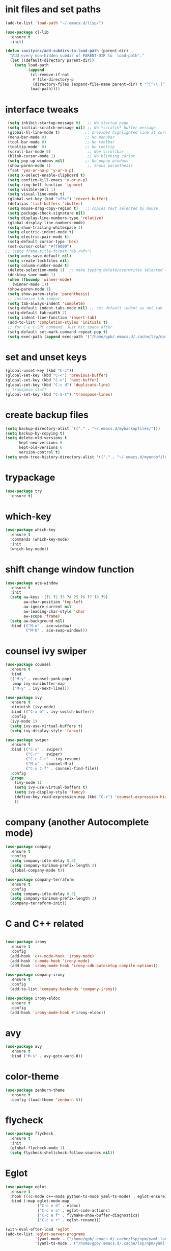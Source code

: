 * init files and set paths 
#+BEGIN_SRC emacs-lisp
(add-to-list 'load-path "~/.emacs.d/lisp/")

(use-package cl-lib
  :ensure t
  :init)

(defun sanityinc/add-subdirs-to-load-path (parent-dir)
  "Add every non-hidden subdir of PARENT-DIR to `load-path'."
  (let ((default-directory parent-dir))
    (setq load-path
          (append
           (cl-remove-if-not
            #'file-directory-p
            (directory-files (expand-file-name parent-dir) t "^[^\\.]"))
           load-path))))
#+END_SRC

* interface tweaks
#+BEGIN_SRC emacs-lisp
  (setq inhibit-startup-message t)   ;; No startup page
  (setq initial-scratch-message nil) ;; No *scratch* buffer message
  (global-hl-line-mode t)           ;; provides highlighted line at cursor position
  (menu-bar-mode 0)                 ;; No menubar
  (tool-bar-mode 0)                 ;; No toolbar
  (tooltip-mode  0)                 ;; No tooltip
  (scroll-bar-mode 0)                ;; Noe scrollbar
  (blink-cursor-mode 1)              ;; No blinking cursor
  (setq pop-up-windows nil)         ;; No popup windows
  (show-paren-mode 1)                ;; Shows paranthesis
  (fset 'yes-or-no-p 'y-or-n-p)
  (setq x-select-enable-clipboard t)
  (setq confirm-kill-emacs 'y-or-n-p)
  (setq ring-bell-function 'ignore)
  (setq visible-bell 1)
  (setq visual-line-mode t)
  (global-set-key (kbd "<f5>") 'revert-buffer)
  (defalias 'list-buffers 'ibuffer)
  (setq mouse-drag-copy-region t)   ;; copies text selected by mouse
  (setq package-check-signature nil)
  (setq display-line-numbers-type 'relative)
  (global-display-line-numbers-mode)
  (setq show-trailing-whitespace 1)
  (setq electric-indent-mode t)
  (setq electric-pair-mode t)
  (setq-default cursor-type 'box)
  (set-cursor-color "#ff0000")
 ;; (setq frame-title-format "%b <%f>")
  (setq auto-save-default nil)
  (setq create-lockfiles nil)
  (setq column-number-mode t)
  (delete-selection-mode 1)  ;; make typing delete/overwrites selected text
  (desktop-save-mode 1)
  (when (fboundp 'winner-mode)
    (winner-mode 1))
  (show-paren-mode 1)
  (setq show-paren-style 'parenthesis)
  ;; customize tab indent
  (setq tab-always-indent 'complete)
  (setq-default indent-tabs-mode nil) ;; set default indent as not tab
  (setq-default tab-width 2)
  (setq indent-line-function 'insert-tab)
  (add-to-list 'completion-styles 'initials t)
  ;; for C-u C-SPC command. Just hit space after
  (setq-default set-mark-command-repeat-pop t)
  (setq exec-path (append exec-path '("/home/gpb/.emacs.d/.cache/lsp/npm/yaml-language-server/lib/node_modules/yaml-language-server/bin" "/home/gpb/.nvm/versions/node/v22.10.0/bin/" "/home/gpb/.local/bin" "/home/gpb/.local/bin" "/home/gpb/.local/bin" "/usr/sbin" "/usr/bin" "/sbin" "/bin" "/usr/games" "/usr/local/games" "/snap/bin" "/snap/bin")))

  #+END_SRC

* set and unset keys
#+BEGIN_SRC emacs-lisp
  (global-unset-key (kbd "C-z"))
  (global-set-key (kbd "C-<") 'previous-buffer)
  (global-set-key (kbd "C->") 'next-buffer)
  (global-set-key (kbd "C-c d") 'duplicate-line)
  ;; transpose stuff
  (global-set-key (kbd "C-S-t") 'transpose-lines)
  #+END_SRC 

* create backup files
#+BEGIN_SRC emacs-lisp
  (setq backup-directory-alist `(("." . "~/.emacs.d/mybackupfiles/")))
  (setq backup-by-copying t)
  (setq delete-old-versions t
        kept-new-versions 6
        kept-old-versions 6
        version-control t)
  (setq undo-tree-history-directory-alist '(("." . "~/.emacs.d/myundofiles/")))
#+END_SRC

* trypackage
#+BEGIN_SRC emacs-lisp
  (use-package try
    :ensure t)
#+END_SRC

* which-key
#+BEGIN_SRC emacs-lisp
  (use-package which-key
    :ensure t
    :commands (which-key-mode)
    :init
    (which-key-mode))
#+END_SRC

* shift change window function
#+BEGIN_SRC emacs-lisp
  (use-package ace-window
    :ensure t
    :init
    (setq aw-keys '(?1 ?2 ?3 ?4 ?5 ?6 ?7 ?8 ?9)
          aw-char-position 'top-left
          aw-ignore-current nil
          aw-leading-char-style 'char
          aw-scope 'frame)
    (setq aw-background nil)
    :bind (("M-o" . ace-window)
           ("M-O" . ace-swap-window)))
#+END_SRC

* counsel ivy swiper
#+BEGIN_SRC emacs-lisp
  (use-package counsel
    :ensure t
    :bind
    (("M-y" . counsel-yank-pop)
     :map ivy-minibuffer-map
     ("M-y" . ivy-next-line)))

  (use-package ivy
    :ensure t
    :diminish (ivy-mode)
    :bind (("C-x b" . ivy-switch-buffer))
    :config
    (ivy-mode 1)
    (setq ivy-use-virtual-buffers t)
    (setq ivy-display-style 'fancy))

  (use-package swiper
    :ensure t
    :bind (("C-s" . swiper)
           ("C-r" . swiper)
           ("C-c C-r" . ivy-resume)
           ("M-x" . counsel-M-x)
           ("C-x C-f" . counsel-find-file))
    :config
    (progn
      (ivy-mode 1)
      (setq ivy-use-virtual-buffers t)
      (setq ivy-display-style 'fancy)
      (define-key read-expression-map (kbd "C-r") 'counsel-expression-history)
      ))
#+END_SRC

* company (another Autocomplete mode)
#+BEGIN_SRC emacs-lisp
  (use-package company
    :ensure t
    :config
    (setq company-idle-delay 0.5)
    (setq company-minimum-prefix-length 3)
    (global-company-mode t))

  (use-package company-terraform
    :ensure t
    :config
    (setq company-idle-delay 0.5)
    (setq company-minimum-prefix-length 3)
    (company-terraform-init))
#+END_SRC

* C and C++ related 
#+BEGIN_SRC emacs-lisp

  (use-package irony
    :ensure t
    :config
    (add-hook 'c++-mode-hook 'irony-mode)
    (add-hook 'c-mode-hook 'irony-mode)
    (add-hook 'irony-mode-hook 'irony-cdb-autosetup-compile-options))

  (use-package company-irony
    :ensure t
    :config
    (add-to-list 'company-backends 'company-irony))

  (use-package irony-eldoc
    :ensure t
    :config
    (add-hook 'irony-mode-hook #'irony-eldoc))
#+END_SRC

* avy
#+BEGIN_SRC emacs-lisp
  (use-package avy
    :ensure t
    :bind ("M-s" . avy-goto-word-0))
#+END_SRC

* color-theme
#+BEGIN_SRC emacs-lisp
  (use-package zenburn-theme
    :ensure t
    :config (load-theme 'zenburn t))
#+END_SRC

* flycheck
#+BEGIN_SRC emacs-lisp
  (use-package flycheck
    :ensure t
    :init
    (global-flycheck-mode 1)
    (setq flycheck-shellcheck-follow-sources nil))
#+END_SRC

* Eglot
#+BEGIN_SRC emacs-lisp
    (use-package eglot
      :ensure t
      :hook (((c-mode c++-mode python-ts-mode yaml-ts-mode) . eglot-ensure))
      :bind (:map eglot-mode-map
                  ("C-c e d" . eldoc)
                  ("C-c e a" . eglot-code-actions)
                  ("C-c e f" . flymake-show-buffer-diagnostics)
                  ("C-c e r" . eglot-rename)))

    (with-eval-after-load 'eglot
    (add-to-list 'eglot-server-programs
                 '(yaml-mode . ("/home/gpb/.emacs.d/.cache/lsp/npm/yaml-language-server/lib/node_modules/yaml-language-server/bin/yaml-language-server" "--stdio"))
                 '(yaml-ts-mode . ("/home/gpb/.emacs.d/.cache/lsp/npm/yaml-language-server/lib/node_modules/yaml-language-server/bin/yaml-language-server" "--stdio"))))
#+END_SRC

* Eldoc
#+BEGIN_SRC emacs-lisp
  (use-package eldoc
    :ensure t
    :hook (((prog-mode) . eldoc-mode))
    :config
    (setq eldoc-message-function #'message))
#+END_SRC

* treesit-auto
#+BEGIN_SRC emacs-lisp
  (use-package treesit-auto
    :ensure t
    :custom
    (treesit-auto-install 'prompt)
    :config
    (treesit-auto-add-to-auto-mode-alist 'all)
    (global-treesit-auto-mode))
  ;; the package treesit-fold is manually cloned from git clone https://github.com/emacs-tree-sitter/treesit-fold /path/to/lib
  ;; (add-to-list 'load-path "/home/gpb/.emacs.d/treesit-fold/")
  ;; (require 'treesit-fold)
  ;; (global-set-key (kbd "C-c C-SPC")  'treesit-fold-toggle)
  ;; (treesit-fold-mode 1)
#+END_SRC

* Python
#+BEGIN_SRC emacs-lisp
  (setq py-python-command "python3")
  (setq python-shell-interpreter "python3")

  (add-to-list 'major-mode-remap-alist
               '(c-mode . c-ts-mode)
               '(python-mode . python-ts-mode))

  (use-package python
    :ensure t
    :bind (:map python-ts-mode-map
                ("<f5>" . recompile)
                ("<f6>" . eglot-format))
    :hook ((python-ts-mode . eglot-ensure)
           (python-ts-mode . company-mode))
    :mode (("\\.py\\'" . python-ts-mode)))
#+END_SRC

* yassnippet
#+BEGIN_SRC emacs-lisp
  (use-package yasnippet
    :ensure t
    :init
    :config
    (setq yas-snippet-dirs '("~/.emacs.d/elpa/yasnippet-snippets-1.1/snippets/"
                             "~/.emacs.d/snippets"))
    (yas-global-mode 1))

  (use-package yasnippet-snippets
    :ensure t)

#+END_SRC

* undo tree
#+BEGIN_SRC emacs-lisp
  (use-package undo-tree
    :ensure t
    :init
    (global-undo-tree-mode))
#+END_SRC

* terraform-mode
#+BEGIN_SRC emacs-lisp
  (setq lsp-keymap-prefix "C-c l")

  (use-package lsp-mode
    :ensure t
    :config
    (setq lsp-keymap-prefix "C-c l")  
    (setq lsp-semantic-tokens-enable t)
    (setq lsp-semantic-tokens-honor-refresh-requests t)
    (setq lsp-signature-doc-lines 5)
    (setq lsp-idle-delay 0.5)
    (setq lsp-prefer-capf t)
    (setq lsp-keep-workspace-alive nil)
    :hook ((terraform-mode . lsp-deferred)
           (yaml-mode . lsp-deferred)
           (yaml-ts-mode . lsp-deferred)
           (lsp-mode . lsp-enable-which-key-integration))
    :commands lsp)

  (use-package lsp-ivy
    :requires (lsp-mode ivy)
    :commands (lsp-ivy-workspace-symbol lsp-ivy-global-workspace-symbol))

  (use-package lsp-ui 
    :ensure t
    :commands lsp-ui-mode)

  (use-package lsp-treemacs
    :ensure t
    :commands lsp-treemacs-errors-list)

  (use-package dap-mode
    :ensure t)

 (setq lsp-enable-links t)
 (setq lsp-terraform-ls-enable-show-reference t)

  ;; (with-eval-after-load 'lsp-mode
  ;;   (add-hook 'lsp-mode-hook #'lsp-enable-which-key-integration))



  (use-package terraform-mode
    :ensure t
    :custom (terraform-indent-level 4)
    :config
    (defun my-terraform-mode-init ()
    (setq lsp-disabled-clients '(tfls))      ;; (outline-minor-mode 1)
    (setq lsp-terraform-ls-prefill-required-fields t)
    (setq lsp-terraform-ls-validate-on-save t)
    (setq lsp-terraform-ls-enable-show-reference t)
    (setq lsp-terraform-ls-validate-on-save t)
      )
    (add-hook 'terraform-mode-hook 'my-terraform-mode-init))

#+END_SRC

*  German Holidays
#+BEGIN_SRC emacs-lisp
  (use-package german-holidays
    :ensure t)
#+END_SRC

* Org-mode
#+BEGIN_SRC emacs-lisp
  (use-package org
    :ensure t
    :pin org
    :custom (org-modules '(org-habit)))

  (use-package org-bullets
    :ensure t
    :config
    (add-hook 'org-mode-hook (lambda () (org-bullets-mode 1))))

  (custom-set-variables
   '(org-directory "~/Documents/Personal/orgfiles/")
   '(org-default-notes-file (concat org-directory "/notes.org")))

  ;;  (global-set-key (kbd "C-c l") #'org-store-link) this we replaced to use lsp-mode C-c l
  (global-set-key (kbd "C-c a") #'org-agenda)
  (global-set-key (kbd "C-c c") #'org-capture)

  (setq org-agenda-start-on-weekday nil)

  (setq org-agenda-files (list "~/Documents/Personal/orgfiles/todo.org"
                               "~/Documents/Personal/orgfiles/appointments.org"
                               "~/Documents/Personal/orgfiles/diary.org"))

  (global-set-key (kbd "C-c i") 
                  (lambda () (interactive) (find-file "~/Documents/Personal/orgfiles/i.org")))

  (global-set-key (kbd "C-c s") 
                  (lambda () (interactive) (find-file "~/Documents/Personal/orgfiles/softwares_cheatsheet.org")))
#+END_SRC

* Org additional setup
#+BEGIN_SRC emacs-lisp
  (setq org-capture-templates
        '(("a" "Appointment" entry (file  "~/Documents/Personal/orgfiles/appointments.org" )
           "* %?\n\n%^T\n\n:PROPERTIES:\n\n:END:\n\n")
          ("t" "To Do Item" entry (file+headline "~/Documents/Personal/orgfiles/todo.org" "To Do and Notes")
           "* TODO %?\n%u" :prepend t)
          ("n" "Note" entry (file+headline "~/Documents/Personal/orgfiles/notes.org" "Notes")
           "* %u %? " :prepend t)
          ("j" "Journal" entry (file+datetree "~/Documents/Personal/orgfiles/journal.org")
           "* %?" )
          ))

  (setq org-agenda-custom-commands
        '(("v" "My Agenda View"
           ((tags "personal+now"
                  ((org-agenda-overriding-header "personal:now")))
            (tags "jobsearch"
                  ((org-agenda-overriding-header "Job Search")))
            (tags "skillup"
                  ((org-agenda-overriding-header "Skillup")))
            (tags "appoint"
                  ((org-agenda-overriding-header "Appointments")))
            (agenda ""
                    ((org-agenda-span 1)
                     (org-agenda-overriding-header "Today Agenda")
                     (org-deadline-warning-days 3)))
            (agenda ""
                    ((org-agenda-start-day "+1d")
                     (org-agenda-overriding-header "Next 10 days")
                     (org-agenda-span 10)))
            (agenda "" ((org-agenda-overriding-header "Overdue")
                        (org-agenda-time-grid nil)
                        (org-agenda-start-on-weekday nil)
                        (org-agenda-show-all-dates nil)
                        (org-agenda-format-date "")  ;; Skip the date
                        (org-agenda-span 1)
                        (org-scheduled-past-days 999)
                        (org-deadline-past-days 999)
                        (org-deadline-warning-days 2)))
            (tags "later"
                  ((org-agenda-overriding-header "later")))
            (tags "future"
                  ((org-agenda-overriding-header "future")))
            (alltodo "")))))

  ;; ;  diary related setup
  (setq org-agenda-include-diary t)
  (setq calendar-holidays holiday-german-BW-holidays)
  (setq diary-file "~/Documents/Personal/orgfiles/diary.org")
  (setq appt-activate t)
  (setq diary-show-holidays-flag t)

#+END_SRC
* Programming
#+BEGIN_SRC emacs-lisp
  (use-package ggtags
    :ensure t
    :disabled
    :config
    (add-hook 'c-mode-common-hook
              (lambda ()
                (when (derived-mode-p 'c-mode 'c++-mode 'java-mode)
                  (ggtags-mode-1)))))
#+END_SRC

* Dumb jump
#+BEGIN_SRC emacs-lisp
  (use-package dumb-jump
    :bind (("M-g o" . dumb-jump-go-other-window)
           ("M-g j" . dumb-jump-go)
           ("M-g x" . dumb-jump-go-prefer-external)
           ("M-g z" . dumb-jump-go-prefer-external-other-window))
    :config
    :disabled
    :init
    (dumb-jump-mode)
    :ensure)
#+END_SRC

* IBUFFER
#+BEGIN_SRC emacs-lisp
  (global-set-key (kbd "C-x C-b") 'ibuffer)
  (setq ibuffer-saved-filter-groups
        (quote (("default"
                 ("dired" (mode . dired-mode))
                 ("org" (name . "^.*org$"))
                 ("magit" (mode . magit-mode))
                 ("IRC" (or (mode . circe-channel-mode) (mode . circe-server-mode)))
                 ("web" (or (mode . web-mode) (mode . js2-mode)))
                 ("shell" (or (mode . eshell-mode) (mode . shell-mode)))
                 ("mu4e"  (or (mode . mu4e-compose-mode) (name . "\*mu4e\*")))
                 ("programming" (or (mode . python-mode) (mode . python-ts-mode) (mode . c++-mode)))
                 ("emacs" (or
                           (name . "^\\*scratch\\*$")
                           (name . "^\\*Messages\\*$")))
                 ))))
  (add-hook 'ibuffer-mode-hook
            (lambda ()
              (ibuffer-auto-mode 1)
              (ibuffer-switch-to-saved-filter-groups "default")))
  ;; Don't show filter groups if there are no buffers in that group
  (setq ibuffer-show-empty-filter-groups nil)

  ;; Don't ask for confirmation to delete marked buffers
  (setq ibuffer-expert t)
#+END_SRC

* Latex
#+BEGIN_SRC emacs-lisp
  (use-package tex
    :defer t
    :ensure auctex
    :config
    (setq TeX-auto-save t)
    (setq TeX-parse-self t)
    (setq-default TeX-master nil)
    (setq LaTeX-indent-level 4)
                                          ;(setq TeX-PDF-mode t)
    (add-hook 'LaTeX-mode-hook 'visual-line-mode)
    (add-hook 'LaTeX-mode-hook 'flyspell-mode)
    (add-hook 'LaTeX-mode-hook 'LaTeX-math-mode)
    (add-hook 'LaTeX-mode-hook 'turn-on-reftex))
#+END_SRC

* company-latex
#+BEGIN_SRC emacs-lisp
  (use-package company-math
    :ensure t
    :config
    :init
    (add-hook 'LaTeX-mode-hook (lambda ()
                                 (add-to-list 'company-backends 'company-math-symbols-latex)
                                 (add-to-list 'company-backends 'company-latex-commands))))

  ;; (use-package company-auctex
  ;; :ensure t
  ;; :config
  ;; (company-auctex-init))

#+END_SRC

* bindings
#+BEGIN_SRC emacs-lisp
  (eval-after-load 'tex
    '(progn
       (defun save-compile-latex ()
         "Save and compile latex document"
         (interactive)
         (save-buffer)
         (TeX-command-sequence t t))
       (defun complete-if-no-space ()
         (interactive)
         (let ((cb (string (char-before))))
           (if (or (equal cb " ") (equal (point) (line-beginning-position)))
               (tab-to-tab-stop)
             (TeX-complete-symbol))))
       (add-hook 'LaTeX-mode-hook (lambda ()
                                    (define-key LaTeX-mode-map (kbd "<f5>") 'save-compile-latex)
                                    (define-key LaTeX-mode-map (kbd "<f7>") 'preview-clearout-buffer)
                                    (define-key LaTeX-mode-map (kbd "TAB") 'complete-if-no-space)
                                    (define-key LaTeX-mode-map (kbd "<tab>") 'complete-if-no-space)))))
#+END_SRC

* gnuplot
#+BEGIN_SRC emacs-lisp
  (use-package gnuplot-mode
    :ensure t
    :init)
  (add-hook 'gnuplot-mode-hook
            (lambda ()
              (flyspell-prog-mode)
              (add-hook 'before-save-hook
                        'whitespace-cleanup nil t)))
  (setq auto-mode-alist
        (append '(("\\.\\(gp\\|gnuplot\\)$" . gnuplot-mode)) auto-mode-alist))

  (autoload 'gnuplot-mode "gnuplot" "gnuplot major mode" t)
  (autoload 'gnuplot-make-buffer "gnuplot" "open a buffer in gnuplot-mode" t)
  (setq auto-mode-alist (append '(("\\.gp\\'" . gnuplot-mode))
                                auto-mode-alist))
#+END_SRC

* cp2k
#+BEGIN_SRC emacs-lisp
  (add-to-list 'load-path "~/.emacs.d/not_elpa/")
  (require 'cp2k-mode nil 'noerror)
  (add-to-list 'auto-mode-alist '("\\.inp\\'" . cp2k-mode))
#+END_SRC

* VMD
#+BEGIN_SRC emacs-lisp
  (add-to-list 'auto-mode-alist '("\\.vmd\\'" . tcl-mode))
#+END_SRC

* persistent-scratch
#+BEGIN_SRC emacs-lisp
  ;; persistent-scratch
  (use-package persistent-scratch
    :ensure t
    :config
    (persistent-scratch-setup-default))
#+END_SRC

* Bookmarks
#+BEGIN_SRC emacs-lisp
  (use-package bm
    :ensure t
    :disabled
    :init
    :bind (("<C-f2>" . bm-toggle)
           ("<f2>" . bm-next)
           ("<S-f2>" . bm-previous)))
#+END_SRC

* lammps
#+BEGIN_SRC emacs-lisp
  (use-package lammps-mode
    :ensure t
    :init
    (autoload 'lammps-mode "lammps-mode.el" "LAMMPS mode." t)
    (setq auto-mode-alist (append auto-mode-alist
                                  '(("\\.lmp\\'" . lammps-mode))
                                  '(("\\.lmpin\\'" . lammps-mode))
                                  )))
#+END_SRC

* treemacs
#+BEGIN_SRC emacs-lisp
  (use-package treemacs
    :ensure t
    :defer t
    :custom
    (treemacs-no-png-images t)
    (treemacs-width 24))
#+END_SRC

* pdf tools
#+BEGIN_SRC emacs-lisp
  (use-package pdf-tools
    :ensure t
    :defer t
    :magic ("%PDF" . pdf-view-mode)
    :hook (TeX-after-compilation-finished-hook . TeX-revert-document-buffer)
    :defines pdf-annot-activate-created-annotations
    :custom
    (pdf-view-display-size 'fit-page)
    ;; more fine-grained zooming
    (pdf-view-resize-factor 1.05)
    ;; create annotation on highlight
    (pdf-annot-activate-created-annotations t)
    :config
    (pdf-tools-install :no-query)
    :bind (:map pdf-view-mode-map
                ("C-s" . isearch-forward)
                ("C-r" . isearch-backward)))
#+END_SRC
* Magit and Git-Modes
#+BEGIN_SRC emacs-lisp
  (use-package magit
    :ensure t
    :defer t
    :pin melpa
    :bind ("C-x g" . magit-status))
  (setq magit-define-global-key-bindings 'recommended)

  (use-package git-modes
    :ensure t
    :defer t)
  (add-to-list 'auto-mode-alist '("\\.gitignore\\'" . gitconfig-mode))
#+END_SRC

* Docker mode
#+BEGIN_SRC emacs-lisp
  (use-package docker
    :ensure t
    :defer t)

  (use-package dockerfile-mode
    :ensure t
    :defer t)
  (add-to-list 'auto-mode-alist '("\\.docker\\'" . dockerfile-mode))
#+END_SRC

* Rainbow Delimiters
#+BEGIN_SRC emacs-lisp
  (use-package rainbow-delimiters
    :ensure t
    :defer t
    :hook (prog-mode-hook . rainbow-delimiters-mode))
#+END_SRC

* CSV-Mode
#+BEGIN_SRC emacs-lisp
  (use-package csv-mode
    :ensure t
    :defer t)
#+END_SRC

* HTMLIZE
#+BEGIN_SRC emacs-lisp
  (use-package htmlize
    :ensure t
    :defer t)
#+END_SRC

* Kubernetes
#+BEGIN_SRC emacs-lisp
  (use-package kubernetes
    :ensure t
    :commands (kubernetes-overview)
    :config
    (setq kubernetes-poll-frequency 3600
          kubernetes-redraw-frequency 3600))
#+END_SRC

* Projectile
#+BEGIN_SRC emacs-lisp
  (use-package projectile
    :ensure t)
#+END_SRC

* Dashboard
#+BEGIN_SRC emacs-lisp
  (use-package dashboard
    :ensure t
    :config
    (dashboard-setup-startup-hook))
#+END_SRC

* Kubed - to control via kubectl
#+BEGIN_SRC emacs-lisp
  (use-package kubed
    :ensure t
    :defer t)
#+END_SRC

* K8S documentation
#+BEGIN_SRC emacs-lisp
  (use-package kubedoc
    :ensure t
    :defer t)
#+END_SRC

* Py-Env
#+BEGIN_SRC emacs-lisp
  (use-package pyvenv
    :ensure t
    :defer t)

  (setq pyvenv-post-activate-hooks
        (list (lambda ()
                (setq python-shell-interpreter (concat pyvenv-virtual-env "bin/python3")))))
  (setq pyvenv-post-deactivate-hooks
        (list (lambda ()
                (setq python-shell-interpreter "python3"))))
#+END_SRC

* K8S documentation
#+BEGIN_SRC emacs-lisp
  (use-package expand-region
    :ensure t
    :defer t
    :bind ("C-=" . er/expand-region))
#+END_SRC

* EWW setup
#+BEGIN_SRC emacs-lisp
  (use-package eww
    :ensure nil
    :config
    (setq eww-restore-desktop t)
    (setq eww-desktop-remove-duplicates t)
    (setq eww-header-line-format nil)
    (setq eww-search-prefix "https://duckduckgo.com/html/?q=")
    (setq eww-download-directory (expand-file-name "~/Documents/eww-downloads"))
    (setq eww-suggest-uris
          '(eww-links-at-point
            thing-at-point-url-at-point))
    (setq eww-bookmarks-directory (locate-user-emacs-file "eww-bookmarks/"))
    (setq eww-history-limit 5)
    (setq eww-browse-url-new-window-is-tab nil)
    (setq eww-retrieve-command nil))
;;    (setq browse-url-browser-function 'eww-browse-url))
#+END_SRC

* Elfeed 
#+BEGIN_SRC emacs-lisp
  (use-package elfeed
    :ensure t
    :custom
    (elfeed-db-directory
     (expand-file-name "elfeed" user-emacs-directory))
    (elfeed-show-entry-switch 'display-buffer)
    :bind
    ("C-x w" . elfeed))

  (setq elfeed-feeds 
        '(
          ;; work 
          ("https://devops.com/feed/" work devops)
          ("https://atlassian.com/blog/devops/feed/" work devops)
          ("https://docker.com/feed/" work docker)
          ("https://www.hashicorp.com/blog/products/terraform/feed.xml" work terraform)
          ("https://aws.amazon.com/blogs/aws-cost-management/feed/" work aws)
          ("https://aws.amazon.com/blogs/devops/feed/" work aws)
          ("https://aws.amazon.com/blogs/developer/feed/" work aws)
          ("https://bair.berkeley.edu/blog/feed.xml" work ai)
          ("https://towardsdatascience.com/feed/" work ai)
          ("https://aws.amazon.com/blogs/machine-learning/feed/" work ai)
          ;; emacs 
          ("http://pragmaticemacs.com/feed/" fun emacs)
          ("https://sachachua.com/blog/category/emacs/feed/index.xml" fun emacs)
          ;; english news           
          ("https://feeds.bbci.co.uk/news/rss.xml"  news)
          ("https://rss.dw.com/rdf/rss-en-all"  news)
          ;; telugu news 
          ("https://ntvtelugu.com/feed/" telugu news)
          ("https://www.greatandhra.com/ga_quickcms/xml/news_most_popular_latest.xml" telugu news)
          ;; german news 
          ("https://www.tagesschau.de/xml/rss2" german news)
          ("https://www.gala.de/feed/standard-rss/" german news)
          ("https://www.zdf.de/rss/zdf/nachrichten" german news)
          ("https://www.n-tv.de/leute/rss" german news)
          ("http://www.bild.de/rssfeeds/rss3-20745882,feed=alles.bild.html" german news)
          ;; german course 
          ("http://rss.dw-world.de/rdf/DKfeed_lgn_de" german study)
          ("http://rss.dw-world.de/rdf/DKfeed_topthemamitvokabeln_de" german study)
          ("http://rss.dw-world.de/rdf/DKfeed_wortderwoche_de" german study)
          ("http://rss.dw-world.de/rdf/DKfeed_alltagsdeutsch_de" german study)
          ("http://rss.dw-world.de/rdf/DKfeed_alltagsdeutsch_de" german study)
          ))
#+END_SRC 

* Yaml-Mode; 
#+BEGIN_SRC emacs-lisp
  (use-package yaml-mode
      :ensure t
      :defer t)
  (setq auto-mode-alist
        (append '(("\\.\\(yaml\\|yml\\)$" . yaml-ts-mode)) auto-mode-alist))

  (use-package flycheck-yamllint
    :ensure t
    :defer t
    :init
    (progn
      (eval-after-load 'flycheck
        '(add-hook 'flycheck-mode-hook 'flycheck-yamllint-setup))))

#+END_SRC

* Smart Parenthesis
#+BEGIN_SRC emacs-lisp
  (use-package smartparens
    :ensure t
    :config
    (smartparens-global-mode 1)
    )
#+END_SRC

* Helpful - more advanced help 
#+BEGIN_SRC emacs-lisp
(use-package helpful
  :ensure t
  :defer t
  :bind (("C-h f" . helpful-function)
         ("C-h v" . helpful-variable)
         ("C-h s" . helpful-symbol)
         ("C-h k" . helpful-key)))
#+END_SRC

* exec path from shell
#+BEGIN_SRC emacs-lisp
(use-package exec-path-from-shell
   :ensure t
   :init)
#+END_SRC


* Combulate - An advanced movement approach

* Misc customization
#+BEGIN_SRC emacs-lisp

  ; C-x C-x will not select text 
  (defun exchange-point-and-mark-no-activate ()
    "Identical to \\[exchange-point-and-mark] but will not activate the region."
    (interactive)
    (exchange-point-and-mark)
    (deactivate-mark nil))
  (define-key global-map [remap exchange-point-and-mark] 'exchange-point-and-mark-no-activate)

  ; C-u C-SPC not select text
  (defun jump-to-mark ()
    "Jumps to the local mark, respecting the `mark-ring' order.
    This is the same as using \\[set-mark-command] with the prefix argument."
    (interactive)
    (set-mark-command 1))

   ;; memory fix
  (setq gc-cons-percentage 0.5
     gc-cons-threshold (* 128 1024 1024))

  ;; transparent

(defun transparency (value)
  "Sets the transparency of the frame window. 0=transparent/100=opaque"
  (interactive "nTransparency Value 0 - 100 opaque:")
  (set-frame-parameter (selected-frame) 'alpha value))
(set-frame-parameter (selected-frame) 'alpha '90)

#+END_SRC
